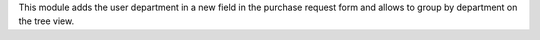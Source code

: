 This module adds the user department in a new field in the purchase request
form and allows to group by department on the tree view.
